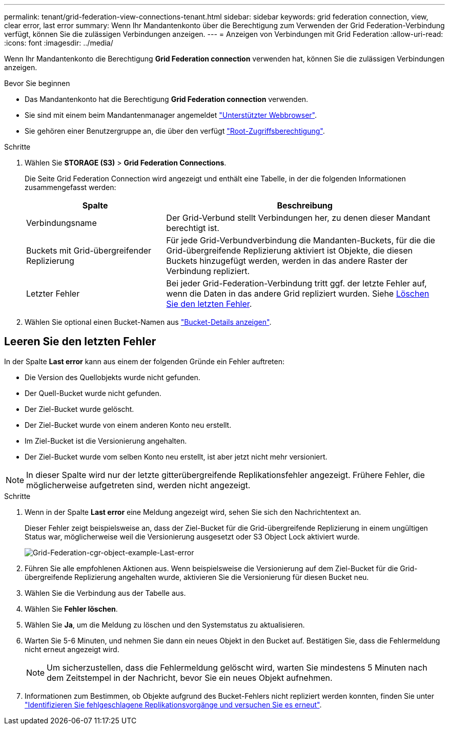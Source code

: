 ---
permalink: tenant/grid-federation-view-connections-tenant.html 
sidebar: sidebar 
keywords: grid federation connection, view, clear error, last error 
summary: Wenn Ihr Mandantenkonto über die Berechtigung zum Verwenden der Grid Federation-Verbindung verfügt, können Sie die zulässigen Verbindungen anzeigen. 
---
= Anzeigen von Verbindungen mit Grid Federation
:allow-uri-read: 
:icons: font
:imagesdir: ../media/


[role="lead"]
Wenn Ihr Mandantenkonto die Berechtigung *Grid Federation connection* verwenden hat, können Sie die zulässigen Verbindungen anzeigen.

.Bevor Sie beginnen
* Das Mandantenkonto hat die Berechtigung *Grid Federation connection* verwenden.
* Sie sind mit einem beim Mandantenmanager angemeldet link:../admin/web-browser-requirements.html["Unterstützter Webbrowser"].
* Sie gehören einer Benutzergruppe an, die über den verfügt link:tenant-management-permissions.html["Root-Zugriffsberechtigung"].


.Schritte
. Wählen Sie *STORAGE (S3)* > *Grid Federation Connections*.
+
Die Seite Grid Federation Connection wird angezeigt und enthält eine Tabelle, in der die folgenden Informationen zusammengefasst werden:

+
[cols="1a,2a"]
|===
| Spalte | Beschreibung 


 a| 
Verbindungsname
 a| 
Der Grid-Verbund stellt Verbindungen her, zu denen dieser Mandant berechtigt ist.



 a| 
Buckets mit Grid-übergreifender Replizierung
 a| 
Für jede Grid-Verbundverbindung die Mandanten-Buckets, für die die Grid-übergreifende Replizierung aktiviert ist Objekte, die diesen Buckets hinzugefügt werden, werden in das andere Raster der Verbindung repliziert.



 a| 
Letzter Fehler
 a| 
Bei jeder Grid-Federation-Verbindung tritt ggf. der letzte Fehler auf, wenn die Daten in das andere Grid repliziert wurden. Siehe <<clear-last-error,Löschen Sie den letzten Fehler>>.

|===
. Wählen Sie optional einen Bucket-Namen aus link:viewing-s3-bucket-details.html["Bucket-Details anzeigen"].




== [[clear-Last-error]]Leeren Sie den letzten Fehler

In der Spalte *Last error* kann aus einem der folgenden Gründe ein Fehler auftreten:

* Die Version des Quellobjekts wurde nicht gefunden.
* Der Quell-Bucket wurde nicht gefunden.
* Der Ziel-Bucket wurde gelöscht.
* Der Ziel-Bucket wurde von einem anderen Konto neu erstellt.
* Im Ziel-Bucket ist die Versionierung angehalten.
* Der Ziel-Bucket wurde vom selben Konto neu erstellt, ist aber jetzt nicht mehr versioniert.



NOTE: In dieser Spalte wird nur der letzte gitterübergreifende Replikationsfehler angezeigt. Frühere Fehler, die möglicherweise aufgetreten sind, werden nicht angezeigt.

.Schritte
. Wenn in der Spalte *Last error* eine Meldung angezeigt wird, sehen Sie sich den Nachrichtentext an.
+
Dieser Fehler zeigt beispielsweise an, dass der Ziel-Bucket für die Grid-übergreifende Replizierung in einem ungültigen Status war, möglicherweise weil die Versionierung ausgesetzt oder S3 Object Lock aktiviert wurde.

+
image:../media/grid-federation-cgr-object-example-last-error.png["Grid-Federation-cgr-object-example-Last-error"]

. Führen Sie alle empfohlenen Aktionen aus. Wenn beispielsweise die Versionierung auf dem Ziel-Bucket für die Grid-übergreifende Replizierung angehalten wurde, aktivieren Sie die Versionierung für diesen Bucket neu.
. Wählen Sie die Verbindung aus der Tabelle aus.
. Wählen Sie *Fehler löschen*.
. Wählen Sie *Ja*, um die Meldung zu löschen und den Systemstatus zu aktualisieren.
. Warten Sie 5-6 Minuten, und nehmen Sie dann ein neues Objekt in den Bucket auf. Bestätigen Sie, dass die Fehlermeldung nicht erneut angezeigt wird.
+

NOTE: Um sicherzustellen, dass die Fehlermeldung gelöscht wird, warten Sie mindestens 5 Minuten nach dem Zeitstempel in der Nachricht, bevor Sie ein neues Objekt aufnehmen.

. Informationen zum Bestimmen, ob Objekte aufgrund des Bucket-Fehlers nicht repliziert werden konnten, finden Sie unter link:../admin/grid-federation-retry-failed-replication.html["Identifizieren Sie fehlgeschlagene Replikationsvorgänge und versuchen Sie es erneut"].

